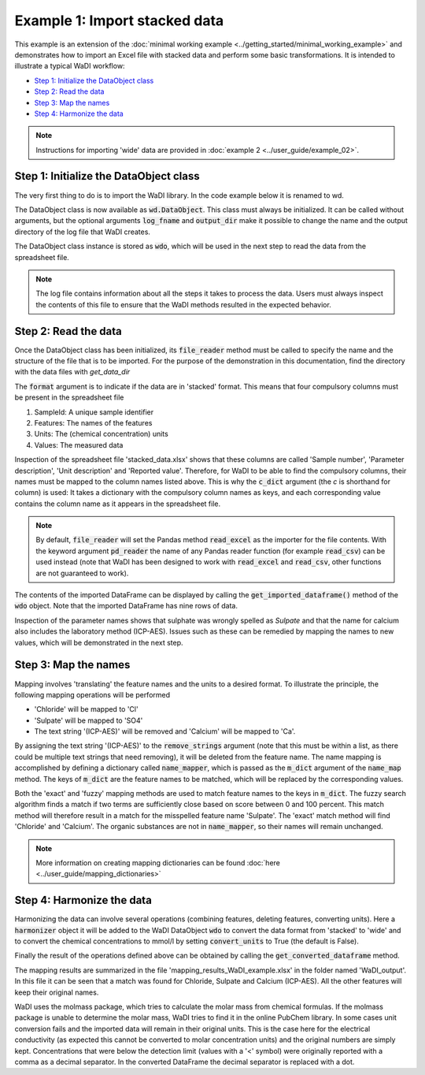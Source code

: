 Example 1: Import stacked data
==============================

This example is an extension of the
:doc:`minimal working example <../getting_started/minimal_working_example>`
and demonstrates how to import an Excel file with stacked
data and perform some basic transformations. It is intended to
illustrate a typical WaDI workflow:

* `Step 1: Initialize the DataObject class`_
* `Step 2: Read the data`_
* `Step 3: Map the names`_
* `Step 4: Harmonize the data`_

.. note::
  Instructions for importing 'wide' data are provided in
  :doc:`example 2 <../user_guide/example_02>`.

Step 1: Initialize the DataObject class
---------------------------------------

The very first thing to do is to import the WaDI library.
In the code example below it is renamed to wd.

.. ipython:: python
    :okexcept:
    :okwarning:

    import wadi as wd

The DataObject class is now available as :code:`wd.DataObject`. This
class must always be initialized. It can be called without arguments,
but the optional arguments :code:`log_fname` and :code:`output_dir`
make it possible to change the name and the output directory of the
log file that WaDI creates.

.. ipython:: python
    :okexcept:
    :okwarning:

    wdo = wd.DataObject(log_fname='WaDI_example.log', silent=True)

The DataObject class instance is stored as :code:`wdo`, which will be used
in the next step to read the data from the spreadsheet file.

.. note::
    The log file contains information about all the steps it takes
    to process the data. Users must always inspect the contents of
    this file to ensure that the WaDI methods resulted in the
    expected behavior.

Step 2: Read the data
---------------------

Once the DataObject class has been initialized, its :code:`file_reader`
method must be called to specify the name and the structure of the file
that is to be imported. For the purpose of the demonstration in this
documentation, find the directory with the data files with `get_data_dir`


.. ipython:: python
    :okexcept:
    :okwarning:

    from wadi.documentation_helpers import get_data_dir
    DATA_DIRECTORY = get_data_dir()

    wdo.file_reader(DATA_DIRECTORY / 'stacked_data.xlsx',
        format='stacked',
        c_dict={'SampleId': 'Sample number',
                'Features': 'Parameter description',
                'Units': 'Unit description',
                'Values': 'Reported value',
        },
    )
The :code:`format` argument is to indicate if the data are in
'stacked' format. This means that four compulsory columns must
be present in the spreadsheet file

1. SampleId: A unique sample identifier
2. Features: The names of the features
3. Units: The (chemical concentration) units
4. Values: The measured data

Inspection of the spreadsheet file 'stacked_data.xlsx' shows that
these columns are called 'Sample number', 'Parameter description',
'Unit description' and 'Reported value'. Therefore, for WaDI to be
able to find the compulsory columns, their names must be mapped to
the column names listed above. This is why the :code:`c_dict`
argument (the `c` is shorthand for column) is used: It takes a
dictionary with the compulsory column names as keys, and each
corresponding value contains the column name as it appears in the
spreadsheet file.

.. note::
    By default, :code:`file_reader` will set the Pandas method
    :code:`read_excel` as the importer for the file contents. With the keyword
    argument :code:`pd_reader` the name of any Pandas reader function
    (for example :code:`read_csv`) can be used instead (note that WaDI
    has been designed to work with :code:`read_excel` and
    :code:`read_csv`, other functions are not guaranteed to work).

The contents of the imported DataFrame can be displayed by calling the
:code:`get_imported_dataframe()` method of the :code:`wdo` object. Note
that the imported DataFrame has nine rows of data.

.. ipython:: python
    :okexcept:
    :okwarning:

    df = wdo.get_imported_dataframe()
    df.head(9)

Inspection of the parameter names shows that sulphate was wrongly
spelled as `Sulpate` and that the name for calcium also includes
the laboratory method (ICP-AES). Issues such as these can be remedied
by mapping the names to new values, which will be demonstrated in the
next step.

Step 3: Map the names
---------------------

Mapping involves 'translating' the feature names and the units to a
desired format. To illustrate the principle, the following mapping
operations will be performed

* 'Chloride' will be mapped to 'Cl'
* 'Sulpate' will be mapped to 'SO4'
* The text string '(ICP-AES)' will be removed and 'Calcium' will be
  mapped to 'Ca'.

By assigning the text string '(ICP-AES)' to the :code:`remove_strings`
argument (note that this must be within a list, as there could be
multiple text strings that need removing), it will be deleted from the
feature name. The name mapping is accomplished by defining a dictionary called
:code:`name_mapper`, which is passed as the :code:`m_dict` argument
of the :code:`name_map` method. The keys of :code:`m_dict` are the feature
names to be matched, which will be replaced by the corresponding values.

.. ipython:: python
    :okexcept:

    name_mapper = {'Chloride': 'Cl',
        'Calcium': 'Ca',
        'Sulphate': 'SO4',
    }

    wdo.name_map(m_dict=name_mapper,
        match_method=['exact', 'fuzzy'],
        remove_strings=['(ICP-AES)'],
    )

Both the 'exact' and 'fuzzy' mapping methods are used to match feature names
to the keys in :code:`m_dict`. The fuzzy search algorithm finds a match if two
terms are sufficiently close based on score between 0 and 100 percent. This
match method will therefore result in a match for the misspelled feature name
'Sulpate'. The 'exact' match method will find 'Chloride' and 'Calcium'. The
organic substances are not in :code:`name_mapper`, so their names will remain
unchanged.

.. note::
  More information on creating mapping dictionaries can be found :doc:`here <../user_guide/mapping_dictionaries>`

Step 4: Harmonize the data
--------------------------

Harmonizing the data can involve several operations (combining
features, deleting features, converting units). Here a :code:`harmonizer`
object it will be added to the WaDI DataObject :code:`wdo` to convert
the data format from 'stacked' to 'wide' and to convert the chemical
concentrations to mmol/l by setting  :code:`convert_units` to True
(the default is False).

.. ipython:: python
    :okexcept:

    df = wdo.harmonizer(convert_units=True,
        target_units='mmol/l',
    )

Finally the result of the operations defined above can be obtained by
calling the :code:`get_converted_dataframe` method.

.. ipython:: python
    :okexcept:

    df = wdo.get_converted_dataframe()
    df.head()

The mapping results are summarized in the file
'mapping_results_WaDI_example.xlsx' in the folder named 'WaDI_output'.
In this file it can be seen that a match was found for Chloride,
Sulpate and Calcium         (ICP-AES).  All the other features will
keep their original names.

WaDI uses the molmass package, which tries to calculate the molar mass
from chemical formulas.
If the molmass package is unable to determine the molar mass, WaDI tries
to find it in the online PubChem library. In some cases unit conversion
fails and the imported data will remain in their original units. This is
the case here for the electrical conductivity (as expected this cannot
be converted to molar concentration units) and the original
numbers are simply kept. Concentrations that were below the detection limit
(values with a '<' symbol) were originally reported with a comma as a decimal
separator. In the converted DataFrame the decimal separator is replaced with a dot.
